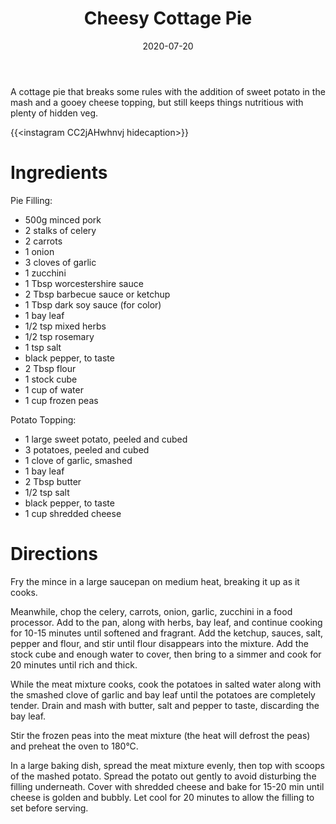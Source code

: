 #+TITLE: Cheesy Cottage Pie
#+DATE: 2020-07-20

A cottage pie that breaks some rules with the addition of sweet potato in the mash and a gooey cheese topping, but still keeps things nutritious with plenty of hidden veg.

# more

{{<instagram CC2jAHwhnvj hidecaption>}}

* Ingredients
Pie Filling:
- 500g minced pork
- 2 stalks of celery
- 2 carrots
- 1 onion
- 3 cloves of garlic
- 1 zucchini
- 1 Tbsp worcestershire sauce
- 2 Tbsp barbecue sauce or ketchup
- 1 Tbsp dark soy sauce (for color)
- 1 bay leaf
- 1/2 tsp mixed herbs
- 1/2 tsp rosemary
- 1 tsp salt
- black pepper, to taste
- 2 Tbsp flour
- 1 stock cube
- 1 cup of water
- 1 cup frozen peas

Potato Topping:
- 1 large sweet potato, peeled and cubed
- 3 potatoes, peeled and cubed
- 1 clove of garlic, smashed
- 1 bay leaf
- 2 Tbsp butter
- 1/2 tsp salt
- black pepper, to taste
- 1 cup shredded cheese

* Directions
Fry the mince in a large saucepan on medium heat, breaking it up as it cooks.

Meanwhile, chop the celery, carrots, onion, garlic, zucchini in a food processor. Add to the pan, along with herbs, bay leaf, and continue cooking for 10-15 minutes until softened and fragrant. Add the ketchup, sauces, salt, pepper and flour, and stir until flour disappears into the mixture. Add the stock cube and enough water to cover, then bring to a simmer and cook for 20 minutes until rich and thick.

While the meat mixture cooks, cook the potatoes in salted water along with the smashed clove of garlic and bay leaf until the potatoes are completely tender. Drain and mash with butter, salt and pepper to taste, discarding the bay leaf.

Stir the frozen peas into the meat mixture (the heat will defrost the peas) and preheat the oven to 180°C.

In a large baking dish, spread the meat mixture evenly, then top with scoops of the mashed potato. Spread the potato out gently to avoid disturbing the filling underneath. Cover with shredded cheese and bake for 15-20 min until cheese is golden and bubbly. Let cool for 20 minutes to allow the filling to set before serving.
